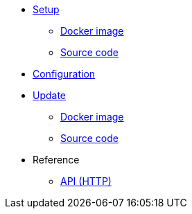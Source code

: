 * xref:setup/index.adoc[Setup]
** xref:setup/docker.adoc[Docker image]
** xref:setup/source.adoc[Source code]
* xref:configuration.adoc[Configuration]
* xref:update/index.adoc[Update]
** xref:update/docker.adoc[Docker image]
** xref:update/source.adoc[Source code]
* Reference
** xref:references/api.adoc[API (HTTP)]
